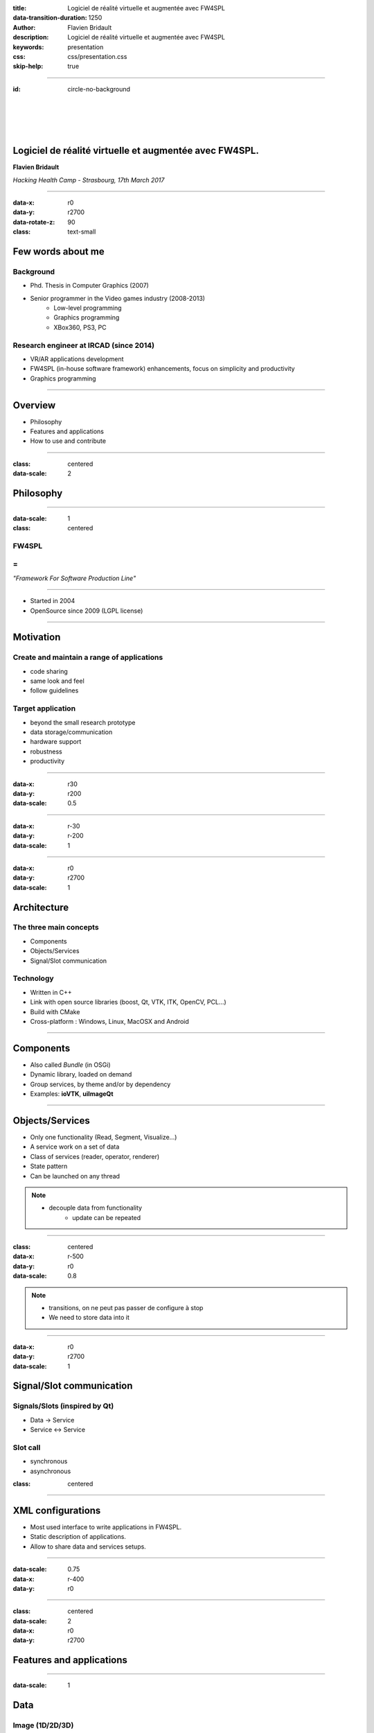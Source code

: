 :title: Logiciel de réalité virtuelle et augmentée avec FW4SPL
:data-transition-duration: 1250
:author: Flavien Bridault
:description: Logiciel de réalité virtuelle et augmentée avec FW4SPL
:keywords: presentation
:css: css/presentation.css
:skip-help: true

----

:id: circle-no-background

|
|
|
|

Logiciel de réalité virtuelle et augmentée avec FW4SPL.
============================================================

**Flavien Bridault**

*Hacking Health Camp - Strasbourg, 17th March 2017*

----

:data-x: r0
:data-y: r2700
:data-rotate-z: 90
:class: text-small

Few words about me
====================

Background
*******************
- Phd. Thesis in Computer Graphics (2007)
- Senior programmer in the Video games industry (2008-2013)
    - Low-level programming
    - Graphics programming
    - XBox360, PS3, PC

Research engineer at IRCAD (since 2014)
***************************************
- VR/AR applications development
- FW4SPL (in-house software framework) enhancements, focus on simplicity and productivity
- Graphics programming

----

Overview
==================

- Philosophy
- Features and applications
- How to use and contribute

----

:class: centered
:data-scale: 2

Philosophy
==================

----

:data-scale: 1
:class: centered

FW4SPL
*******
=
**
*"Framework For Software Production Line"*


----

- Started in 2004
- OpenSource since 2009 (LGPL license)

----


Motivation
============

Create and maintain a range of applications
********************************************
- code sharing
- same look and feel
- follow guidelines

Target application
*******************
- beyond the small research prototype
- data storage/communication
- hardware support
- robustness
- productivity

----

:data-x: r30
:data-y: r200
:data-scale: 0.5

.. image:: images/equipe2017.jpg
           :width: 100%

----

:data-x: r-30
:data-y: r-200
:data-scale: 1

----

:data-x: r0
:data-y: r2700
:data-scale: 1

Architecture
=====================

The three main concepts
*************************
- Components
- Objects/Services
- Signal/Slot communication

Technology
*************
- Written in C++
- Link with open source libraries (boost, Qt, VTK, ITK, OpenCV, PCL...)
- Build with CMake
- Cross-platform : Windows, Linux, MacOSX and Android

----

Components
=====================

- Also called *Bundle* (in OSGi)
- Dynamic library, loaded on demand
- Group services, by theme and/or by dependency
- Examples: **ioVTK**, **uiImageQt**

----

Objects/Services
=====================

- Only one functionality (Read, Segment, Visualize...)
- A service work on a set of data
- Class of services (reader, operator, renderer)
- State pattern
- Can be launched on any thread

.. note::
    - decouple data from functionality
	- update can be repeated

----

:class: centered
:data-x: r-500
:data-y: r0
:data-scale: 0.8

.. image:: images/state.png


.. note::
	- transitions, on ne peut pas passer de configure à stop
	- We need to store data into it

----

:data-x: r0
:data-y: r2700
:data-scale: 1

Signal/Slot communication
==========================

Signals/Slots (inspired by Qt)
********************************
- Data -> Service
- Service <-> Service

Slot call
***********
- synchronous
- asynchronous


:class: centered

.. image:: images/sigslot.png
           :width: 100%
           :align: center

----

XML configurations
=====================

- Most used interface to write applications in FW4SPL.
- Static description of applications.
- Allow to share data and services setups.

----

:data-scale: 0.75
:data-x: r-400
:data-y: r0

.. image:: images/xml.gif
           :width: 62%
           :align: left
           :class: left

.. image:: images/tuto02.gif
           :width: 25%
           :align: right
           :class: right-center

----

:class: centered
:data-scale: 2
:data-x: r0
:data-y: r2700

Features and applications
===========================

----

:data-scale: 1

Data
======

Image (1D/2D/3D)
*******************
- DICOM: CT, dynaCT and MRI
- VTK
- ITK
- OpenCV

Mesh
*******
- DICOM: surface segmentation
- VTK
- PCL

High-efficiency in-house data format
*************************************
- Based on JSON(z) + zipped buffers
- Version managment
- Allow safe data structure modifications

----

:data-x: r-600
:data-y: r0



----

:data-x: r0
:data-y: r2700

User interface
================

Based on Qt
*************
- Classic frames/menus/toolbars/widgets/layouts
- Style sheet support (CSS)

.. image:: images/tutogui.gif
           :width: 40%
           :align: left
           :class: left

.. image:: images/vrrender_ui.gif
           :width: 40%
           :align: right
           :class: right

----

:data-x: r-500
:data-y: r0
:class: noh1


User preferences
*******************
- User interface settings (size, location, etc...)
- Store file dialog last paths
- Set URL, port, etc...

----

:data-x: r0
:data-y: r2700

Activities
================

- Application configuration available in xml
- Activity wizard/serialization/sequencing

----

Visualization
======================

- 2D/3D generic scene (VTK/Qt)
- 2D Multi-Planar Reconstruction
- 3D meshes with optional 3D orthogonal MPR
- 3D volume rendering with editable and transfer func
- 2D or 3D widgets synchronization
- VTK/Ogre
- MPR curved
- Measuring tool features and landmarks

----

Network
======================

- openIGTLink (un exemple !)
- DICOM PACS(DCTMK, ODIL in progress...)
- MIDAS communication

----

Video
==========

- Webcam support (QTMultimedia)
- Video file/streaming support (QTMultimedia/VLC)
- Kinect/Sense/RealSense support (not yet open :( )


----

main repository :
*********************
- Embedded python
- Around 15 tutorials
- VR-Render

----

others repositories :
*************************
- 4D synchronization - timeline

----

:class: text-small

Augmented-reality features
============================

- AR with OpenCV, Aruco, ARAM
- Tracking, Calibration, Registration, ...
- Marker tracking
- Mono/stereo

----

Soft-body physics
=====================

- Bullet
- Sofa

----

:class: centered
:data-scale: 2

How to use and contribute
===========================

----

:class: text-small

:data-scale: 1
:data-x: r0
:data-y: r1500

Getting started
==================================================================

Basics
******************

- GitHub `<http://fw4spl-org.github.io>`_
- Documentation `<http://fw4spl-doc.readthedocs.org>`_
- Developper blog `<http://fw4spl-org.github.io/fw4spl-blog>`_
- #fw4spl on irc.freenode.net and `<http://fw4spl.slack.com>`_

Source
********************

- Github : `<https://github.com/fw4spl-org>`_
- Latest stable version : 11.0.4
- Older version have been used successfully in a CE/FDA marked application.

Others
*************

- Repositories : fw4spl, fw4spl-ext, fw4spl-ar, fw4spl-ogre, ...
- Debian Integration (Previous stable version 0.9.2)

----

:class: text-small
:data-x: r0
:data-y: r1500

Future
===========================

- Simplify API and code
- Improve documentation (towards ISO13485 support)
- **Improve installation process** (repository cloning, docker, binaries...)
- Enhance C++11 support (C++14 ?)
- Enhance embedded python
- Enhance unittests
- Support for **web** development
- User interface markup language
- New threading and GPU technics

----

:class: centered
:data-y: r1500

Thank you !
=============

fw4spl at gmail.com

fbridault at ircad.fr

|
|

	Presentation made with Hovercraft_

.. _Hovercraft: https://github.com/regebro/hovercraft
